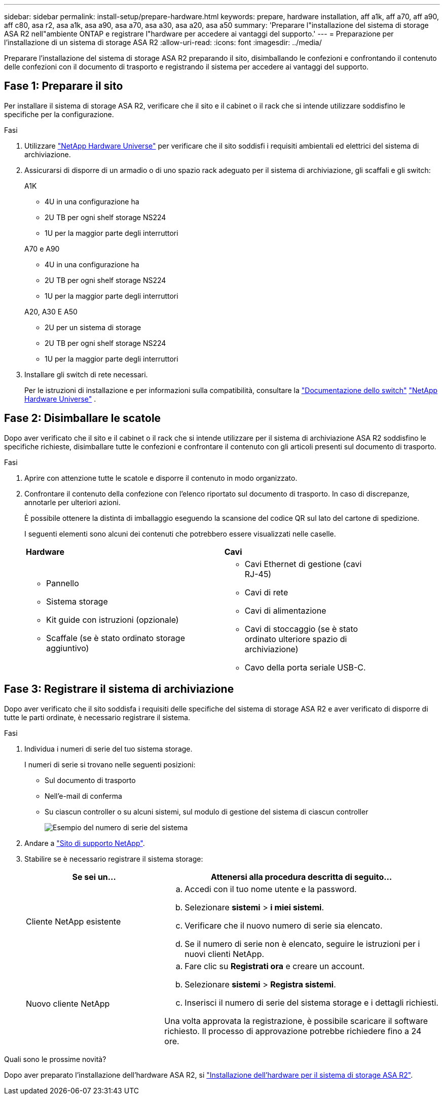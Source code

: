 ---
sidebar: sidebar 
permalink: install-setup/prepare-hardware.html 
keywords: prepare, hardware installation, aff a1k, aff a70, aff a90, aff c80, asa r2, asa a1k, asa a90, asa a70, asa a30, asa a20, asa a50 
summary: 'Preparare l"installazione del sistema di storage ASA R2 nell"ambiente ONTAP e registrare l"hardware per accedere ai vantaggi del supporto.' 
---
= Preparazione per l'installazione di un sistema di storage ASA R2
:allow-uri-read: 
:icons: font
:imagesdir: ../media/


[role="lead"]
Preparare l'installazione del sistema di storage ASA R2 preparando il sito, disimballando le confezioni e confrontando il contenuto delle confezioni con il documento di trasporto e registrando il sistema per accedere ai vantaggi del supporto.



== Fase 1: Preparare il sito

Per installare il sistema di storage ASA R2, verificare che il sito e il cabinet o il rack che si intende utilizzare soddisfino le specifiche per la configurazione.

.Fasi
. Utilizzare https://hwu.netapp.com["NetApp Hardware Universe"^] per verificare che il sito soddisfi i requisiti ambientali ed elettrici del sistema di archiviazione.
. Assicurarsi di disporre di un armadio o di uno spazio rack adeguato per il sistema di archiviazione, gli scaffali e gli switch:
+
[role="tabbed-block"]
====
.A1K
--
** 4U in una configurazione ha
** 2U TB per ogni shelf storage NS224
** 1U per la maggior parte degli interruttori


--
.A70 e A90
--
** 4U in una configurazione ha
** 2U TB per ogni shelf storage NS224
** 1U per la maggior parte degli interruttori


--
.A20, A30 E A50
--
** 2U per un sistema di storage
** 2U TB per ogni shelf storage NS224
** 1U per la maggior parte degli interruttori


--
====


. Installare gli switch di rete necessari.
+
Per le istruzioni di installazione e per informazioni sulla compatibilità, consultare la https://docs.netapp.com/us-en/ontap-systems-switches/index.html["Documentazione dello switch"^] link:https://hwu.netapp.com["NetApp Hardware Universe"^] .





== Fase 2: Disimballare le scatole

Dopo aver verificato che il sito e il cabinet o il rack che si intende utilizzare per il sistema di archiviazione ASA R2 soddisfino le specifiche richieste, disimballare tutte le confezioni e confrontare il contenuto con gli articoli presenti sul documento di trasporto.

.Fasi
. Aprire con attenzione tutte le scatole e disporre il contenuto in modo organizzato.
. Confrontare il contenuto della confezione con l'elenco riportato sul documento di trasporto. In caso di discrepanze, annotarle per ulteriori azioni.
+
È possibile ottenere la distinta di imballaggio eseguendo la scansione del codice QR sul lato del cartone di spedizione.

+
I seguenti elementi sono alcuni dei contenuti che potrebbero essere visualizzati nelle caselle.

+
[cols="12,9,4"]
|===


| *Hardware* | *Cavi* |  


 a| 
** Pannello
** Sistema storage
** Kit guide con istruzioni (opzionale)
** Scaffale (se è stato ordinato storage aggiuntivo)

 a| 
** Cavi Ethernet di gestione (cavi RJ-45)
** Cavi di rete
** Cavi di alimentazione
** Cavi di stoccaggio (se è stato ordinato ulteriore spazio di archiviazione)
** Cavo della porta seriale USB-C.

|  
|===




== Fase 3: Registrare il sistema di archiviazione

Dopo aver verificato che il sito soddisfa i requisiti delle specifiche del sistema di storage ASA R2 e aver verificato di disporre di tutte le parti ordinate, è necessario registrare il sistema.

.Fasi
. Individua i numeri di serie del tuo sistema storage.
+
I numeri di serie si trovano nelle seguenti posizioni:

+
** Sul documento di trasporto
** Nell'e-mail di conferma
** Su ciascun controller o su alcuni sistemi, sul modulo di gestione del sistema di ciascun controller
+
image::../media/drw_ssn_label.svg[Esempio del numero di serie del sistema]



. Andare a http://mysupport.netapp.com/["Sito di supporto NetApp"^].
. Stabilire se è necessario registrare il sistema storage:
+
[cols="1a,2a"]
|===
| Se sei un... | Attenersi alla procedura descritta di seguito... 


 a| 
Cliente NetApp esistente
 a| 
.. Accedi con il tuo nome utente e la password.
.. Selezionare *sistemi* > *i miei sistemi*.
.. Verificare che il nuovo numero di serie sia elencato.
.. Se il numero di serie non è elencato, seguire le istruzioni per i nuovi clienti NetApp.




 a| 
Nuovo cliente NetApp
 a| 
.. Fare clic su *Registrati ora* e creare un account.
.. Selezionare *sistemi* > *Registra sistemi*.
.. Inserisci il numero di serie del sistema storage e i dettagli richiesti.


Una volta approvata la registrazione, è possibile scaricare il software richiesto. Il processo di approvazione potrebbe richiedere fino a 24 ore.

|===


.Quali sono le prossime novità?
Dopo aver preparato l'installazione dell'hardware ASA R2, si link:deploy-hardware.html["Installazione dell'hardware per il sistema di storage ASA R2"].
